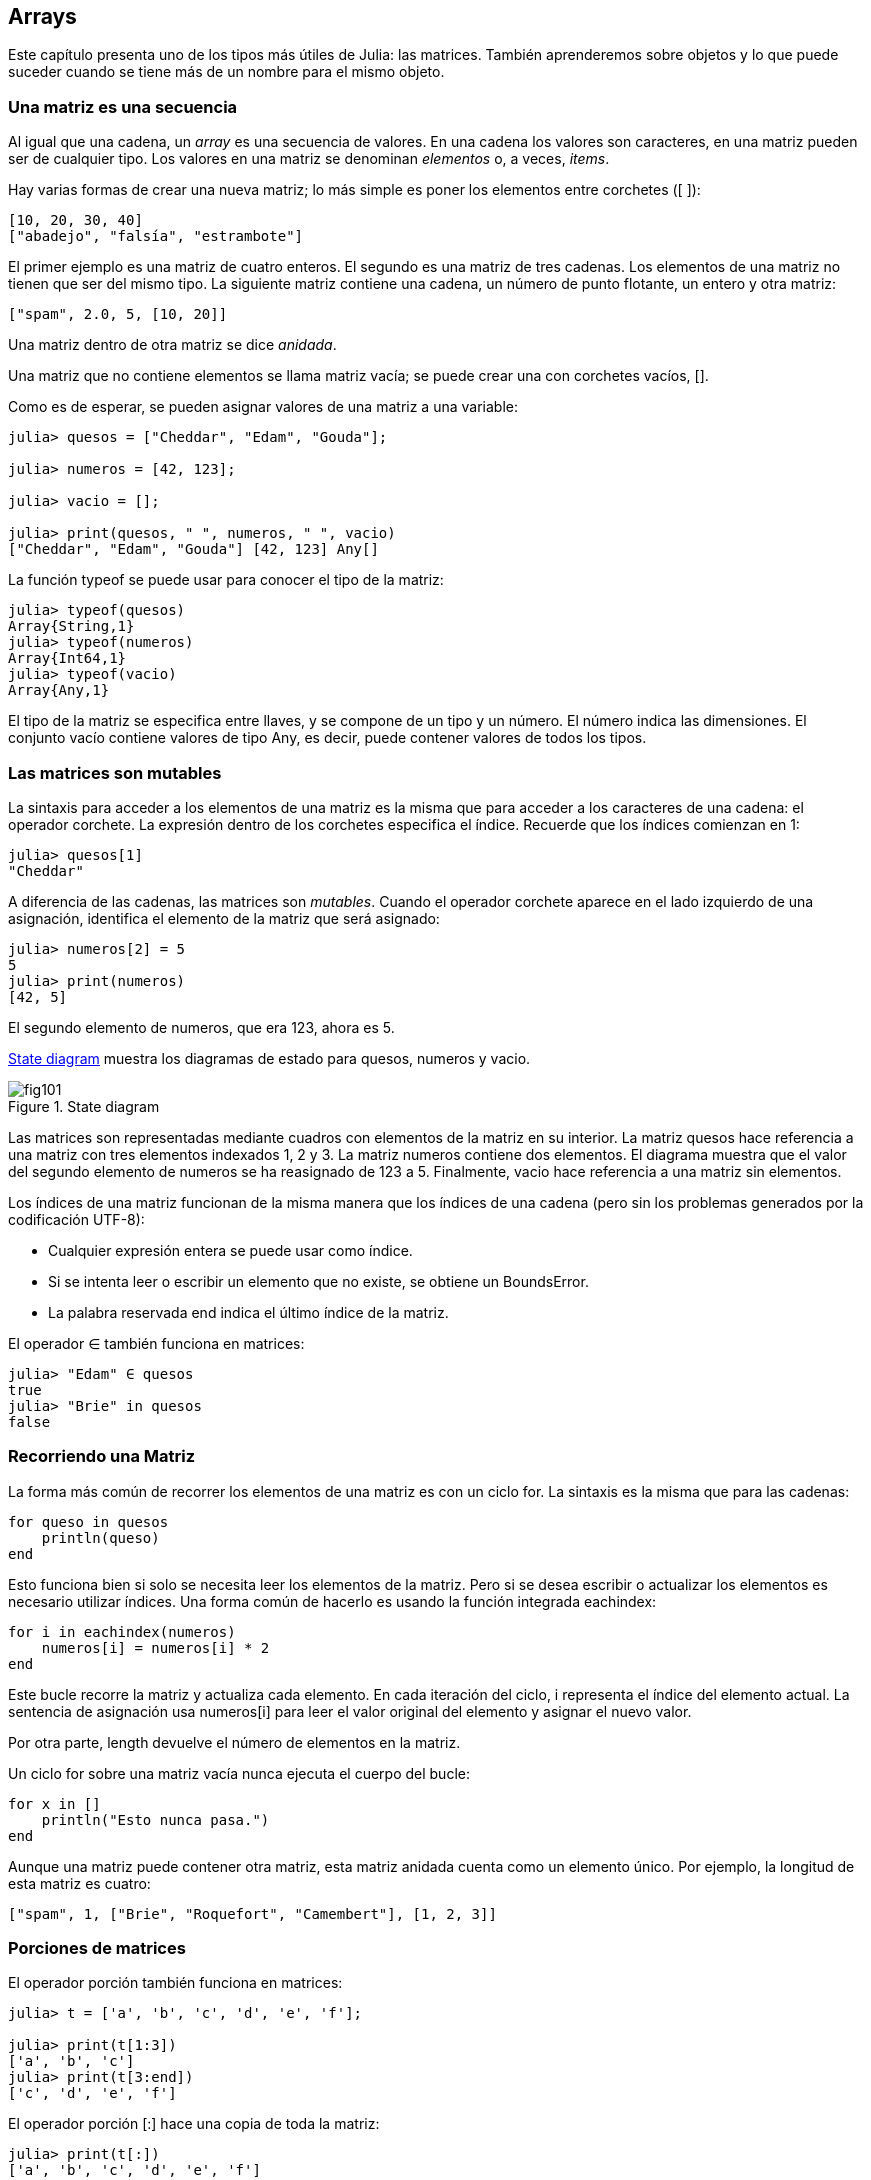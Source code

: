 [[chap10]]
== Arrays

Este capítulo presenta uno de los tipos más útiles de Julia: las matrices. También aprenderemos sobre objetos y lo que puede suceder cuando se tiene más de un nombre para el mismo objeto.

=== Una matriz es una secuencia

Al igual que una cadena, un _array_ es una secuencia de valores. En una cadena los valores son caracteres, en una matriz pueden ser de cualquier tipo. Los valores en una matriz se denominan _elementos_ o, a veces, _items_.
(((array)))(((element)))(((item)))

Hay varias formas de crear una nueva matriz; lo más simple es poner los elementos entre corchetes (+[ ]+):
(((bracket operator)))

[source,julia]
----
[10, 20, 30, 40]
["abadejo", "falsía", "estrambote"]
----

El primer ejemplo es una matriz de cuatro enteros. El segundo es una matriz de tres cadenas. Los elementos de una matriz no tienen que ser del mismo tipo. La siguiente matriz contiene una cadena, un número de punto flotante, un entero y otra matriz:

[source,julia]
----
["spam", 2.0, 5, [10, 20]]
----

Una matriz dentro de otra matriz se dice _anidada_.
(((nested)))

Una matriz que no contiene elementos se llama matriz vacía; se puede crear una con corchetes vacíos, +[]+.
(((empty array)))

Como es de esperar, se pueden asignar valores de una matriz a una variable:

[source,@julia-repl-test chap10]
----
julia> quesos = ["Cheddar", "Edam", "Gouda"];

julia> numeros = [42, 123];

julia> vacio = [];

julia> print(quesos, " ", numeros, " ", vacio)
["Cheddar", "Edam", "Gouda"] [42, 123] Any[]
----

La función +typeof+ se puede usar para conocer el tipo de la matriz:
(((typeof)))

[source,@julia-repl-test chap10]
----
julia> typeof(quesos)
Array{String,1}
julia> typeof(numeros)
Array{Int64,1}
julia> typeof(vacio)
Array{Any,1}
----

El tipo de la matriz se especifica entre llaves, y se compone de un tipo y un número. El número indica las dimensiones. El conjunto +vacío+ contiene valores de tipo +Any+, es decir, puede contener valores de todos los tipos.
(((Array)))((("type", "Base", "Array", see="Array")))(((Any)))((("type", "Base", "Any", see="Any")))


=== Las matrices son mutables

La sintaxis para acceder a los elementos de una matriz es la misma que para acceder a los caracteres de una cadena: el operador corchete. La expresión dentro de los corchetes especifica el índice. Recuerde que los índices comienzan en 1:
(((bracket operator)))(((index)))

[source,@julia-repl-test chap10]
----
julia> quesos[1]
"Cheddar"
----

A diferencia de las cadenas, las matrices son _mutables_. Cuando el operador corchete aparece en el lado izquierdo de una asignación, identifica el elemento de la matriz que será asignado:
(((mutable)))(((assignment statement)))

[source,@julia-repl-test chap10]
----
julia> numeros[2] = 5
5
julia> print(numeros)
[42, 5]
----

El segundo elemento de +numeros+, que era 123, ahora es 5.

<<fig10-1>> muestra los diagramas de estado para +quesos+, +numeros+ y +vacio+.
(((state diagram)))

[[fig10-1]]
.State diagram
image::images/fig101.svg[]

Las matrices son representadas mediante cuadros con elementos de la matriz en su interior. La matriz +quesos+ hace referencia a una matriz con tres elementos indexados +1+, +2+ y +3+. La matriz +numeros+ contiene dos elementos. El diagrama muestra que el valor del segundo elemento de +numeros+ se ha reasignado de +123+ a +5+. Finalmente, +vacio+ hace referencia a una matriz sin elementos.

Los índices de una matriz funcionan de la misma manera que los índices de una cadena (pero sin los problemas generados por la codificación UTF-8):

* Cualquier expresión entera se puede usar como índice.

* Si se intenta leer o escribir un elemento que no existe, se obtiene un +BoundsError+.

* La palabra reservada +end+ indica el último índice de la matriz.
(((end)))

El operador +∈+ también funciona en matrices:
(((in)))

[source,@julia-repl-test chap10]
----
julia> "Edam" ∈ quesos
true
julia> "Brie" in quesos
false
----


=== Recorriendo una Matriz

La forma más común de recorrer los elementos de una matriz es con un ciclo +for+. La sintaxis es la misma que para las cadenas:
(((traversal)))(((for statement)))

[source,@julia-setup chap10]
----
for queso in quesos
    println(queso)
end
----

Esto funciona bien si solo se necesita leer los elementos de la matriz. Pero si se desea escribir o actualizar los elementos es necesario utilizar índices. Una forma común de hacerlo es usando la función integrada +eachindex+:
(((eachindex)))((("function", "Base", "eachindex", see="eachindex")))

[source,@julia-setup chap10]
----
for i in eachindex(numeros)
    numeros[i] = numeros[i] * 2
end
----

Este bucle recorre la matriz y actualiza cada elemento. En cada iteración del ciclo, +i+ representa el índice del elemento actual. La sentencia de asignación usa +numeros[i]+ para leer el valor original del elemento y asignar el nuevo valor.

Por otra parte, +length+ devuelve el número de elementos en la matriz.

Un ciclo +for+ sobre una matriz vacía nunca ejecuta el cuerpo del bucle:
(((empty array)))

[source,@julia-setup]
----
for x in []
    println("Esto nunca pasa.")
end
----

Aunque una matriz puede contener otra matriz, esta matriz anidada cuenta como un elemento único. Por ejemplo, la longitud de esta matriz es cuatro:

[source,@julia-setup]
----
["spam", 1, ["Brie", "Roquefort", "Camembert"], [1, 2, 3]]
----


=== Porciones de matrices

El operador porción también funciona en matrices:
(((slice operator)))((("operator", "Base", "[:]", see="slice operator")))((("[:]", see="slice operator")))

[source,@julia-repl-test chap10]
----
julia> t = ['a', 'b', 'c', 'd', 'e', 'f'];

julia> print(t[1:3])
['a', 'b', 'c']
julia> print(t[3:end])
['c', 'd', 'e', 'f']
----

El operador porción +[:]+ hace una copia de toda la matriz:
(((copy)))

[source,@julia-repl-test chap10]
----
julia> print(t[:])
['a', 'b', 'c', 'd', 'e', 'f']
----

Como las matrices son mutables, es útil hacer una copia antes de realizar operaciones que las modifiquen.

Un operador porción en el lado izquierdo de una asignación puede actualizar varios elementos:

[source,@julia-repl-test chap10]
----
julia> t[2:3] = ['x', 'y'];

julia> print(t)
['a', 'x', 'y', 'd', 'e', 'f']
----


=== Librería de Matrices

Julia tiene funciones integradas que operan en matrices. Por ejemplo, +push!+ agrega un nuevo elemento al final de una matriz:
(((push!)))((("function", "Base", "push!", see="push!")))

[source,@julia-repl-test chap10]
----
julia> t = ['a', 'b', 'c'];

julia> push!(t, 'd');

julia> print(t)
['a', 'b', 'c', 'd']
----

+append!+ agrega elementos de una matriz al final de otra:
(((append!)))((("function", "Base", "append!", see="append!")))

[source,@julia-repl-test chap10]
----
julia> t1 = ['a', 'b', 'c'];

julia> t2 = ['d', 'e'];

julia> append!(t1, t2);

julia> print(t1)
['a', 'b', 'c', 'd', 'e']
----

En este ejemplo +t2+ no es modificado.

+sort!+ ordena los elementos de una matriz de menor a mayor:
(((sort!)))((("function", "Base", "sort!", see="sort!")))

[source,@julia-repl-test chap10]
----
julia> t = ['d', 'c', 'e', 'b', 'a'];

julia> sort!(t);

julia> print(t)
['a', 'b', 'c', 'd', 'e']
----

+sort+ devuelve una copia ordenada de los elementos de la matriz:
(((sort)))((("function", "Base", "sort", see="sort")))

[source,@julia-repl-test chap10]
----
julia> t1 = ['d', 'c', 'e', 'b', 'a'];

julia> t2 = sort(t1);

julia> print(t1)
['d', 'c', 'e', 'b', 'a']
julia> print(t2)
['a', 'b', 'c', 'd', 'e']
----

[NOTE]
====
Como convención en Julia, se agrega +!+ a los nombres de las funciones que modifican sus argumentos.
(((!)))
====


=== Mapear, Filtrar y Reducir

Para sumar todos los números en una matriz se puede usar un ciclo como este:

[source,@julia-setup]
----
function sumartodo(t)
    total = 0
    for x in t
        total += x
    end
    total
end
----

+total+ se inicializa en 0. En cada iteración, con +pass:[+=]+ se añade un elemento de la matriz a la suma total. El operador +pass:[+=]+ es una forma simple de actualizar esta variable. Esta _sentencia de asignación aumentada_,
(((augmented assignment statement)))(((pass:[+=])))((("operator", "Base", "pass:[+=]", see="pass:[+=]")))

[source,julia]
----
total += x
----

es equivalente a 

[source,julia]
----
total = total + x
----

A medida que se ejecuta el ciclo, +total+ acumula la suma de los elementos. A veces se denomina _acumulador_ a una variable utilizada de esta manera.
(((accumulator)))

Sumar los elementos de una matriz es una operación tan común que Julia tiene una función integrada para ello, +sum+:
(((sum)))((("function", "Base", "sum", see="sum")))

[source,@julia-repl-test]
----
julia> t = [1, 2, 3, 4];

julia> sum(t)
10
----

Una operación como esta, que combina una secuencia de elementos en un solo valor a veces se denomina _operación de reducción_.
(((reduce operation)))

Es común querer recorrer una matriz mientras se construye otra. Por ejemplo, la siguiente función toma una matriz de cadenas y devuelve una nueva matriz que contiene las mismas cadenas pero en mayúsculas:
(((capitalizeall)))((("function", "programmer-defined", "capitalizeall", see="capitalizeall")))(((uppercase)))

[source,@julia-setup]
----
function todoenmayusculas(t)
    res = []
    for s in t
        push!(res, uppercase(s))
    end
    res
end
----

+res+ se inicializa con una matriz vacía, y en cada iteración se le agrega un nuevo elemento. De esta manera, +res+ es otro tipo de acumulador.

Una operación como +todoenmayusculas+ a veces se denomina _mapeo_ porque "asigna" una función (en este caso +uppercase+) a cada uno de los elementos de una secuencia.
(((map)))

Otra operación común es seleccionar solo algunos de los elementos de una matriz y devolver una submatriz. Por ejemplo, la siguiente función toma una matriz de cadenas y devuelve una matriz que contiene solamente las cadenas en mayúsculas:
(((onlyupper)))((("function", "programmer-defined", "onlyupper", see="onlyupper")))

[source,@julia-setup]
----
function solomayusculas(t)
    res = []
    for s in t
        if s == uppercase(s)
            push!(res, s)
        end
    end
    res
end
----

Operaciones como +solomayusculas+ se llaman _filtro_ porque seleccionan solo algunos elementos, filtrando otros.
(((filter)))

Las operaciones de matriz más comunes son una combinación de mapeo, filtro y reducción.


=== Dot Syntax

Para cada operador binario, como por ejemplo +pass:[^]+, existe un _operador punto_ pass:[<code>.^</code>] que automaticamente define que se realice +pass:[^]+ para cada elemento de una matriz. Por ejemplo, pass:[<code>&#91;1, 2, 3&#93; ^ 3</code>] no está definido, pero pass:[<code>&#91;1, 2, 3&#93; .^ 3</code>] se define como 

For every binary operator like +pass:[^]+, there is a corresponding _dot operator_ pass:[<code>.^</code>] that is automatically defined to perform +pass:[^]+ element-by-element on arrays. For example, pass:[<code>&#91;1, 2, 3&#93; ^ 3</code>] is not defined, but pass:[<code>&#91;1, 2, 3&#93; .^ 3</code>] is defined as computing the elementwise result pass:[<code>&#91;1^3, 2^3, 3^3&#93;</code>]:
(((dot operator)))((("operator", "Base", ".", see="dot operator")))(((".", see="dot operator")))

[source,@julia-repl-test]
----
julia> print([1, 2, 3] .^ 3)
[1, 8, 27]
----

Any Julia function +f+ can be applied elementwise to any array with the _dot syntax_. For example to capitalize an array of strings, we don't need an explicit loop:
(((dot syntax)))

[source,@julia-repl-test]
----
julia> t = uppercase.(["abc", "def", "ghi"]);

julia> print(t)
["ABC", "DEF", "GHI"]
----

This is an elegant way to create a map. The function +capitalizeall+ can be implemented by a one-liner:
(((capitalizeall)))

[source,@julia-setup]
----
function capitalizeall(t)
    uppercase.(t)
end
----


=== Deleting (Inserting) Elements

There are several ways to delete elements from an array. If you know the index of the element you want, you can use +splice!+:
(((splice!)))((("function", "Base", "splice!", see="splice!")))

[source,@julia-repl-test]
----
julia> t = ['a', 'b', 'c'];

julia> splice!(t, 2)
'b': ASCII/Unicode U+0062 (category Ll: Letter, lowercase)
julia> print(t)
['a', 'c']
----

+splice!+ modifies the array and returns the element that was removed.

+pop!+ deletes and returns the last element:
(((pop!)))((("function", "Base", "pop!", see="pop!")))

[source,@julia-repl-test]
----
julia> t = ['a', 'b', 'c'];

julia> pop!(t)
'c': ASCII/Unicode U+0063 (category Ll: Letter, lowercase)
julia> print(t)
['a', 'b']
----

+popfirst!+ deletes and returns the first element:
(((popfirst!)))((("function", "Base", "popfirst!", see="popfirst!")))

[source,@julia-repl-test]
----
julia> t = ['a', 'b', 'c'];

julia> popfirst!(t)
'a': ASCII/Unicode U+0061 (category Ll: Letter, lowercase)
julia> print(t)
['b', 'c']
----

The functions +pushfirst!+ and +push!+ insert an element at the beginning, respectively at the end of the array.
(((pushfirst!)))((("function", "Base", "pushfirst!", see="pushfirst!")))(((push!)))

If you don’t need the removed value, you can use the function +deleteat!+:
(((deleteat!)))((("function", "Base", "deleteat!", see="deleteat!")))

[source,@julia-repl-test]
----
julia> t = ['a', 'b', 'c'];

julia> print(deleteat!(t, 2))
['a', 'c']
----

The function +insert!+ inserts an element at a given index:
(((insert!)))((("function", "Base", "insert!", see="insert!")))

[source,@julia-repl-test]
----
julia> t = ['a', 'b', 'c'];

julia> print(insert!(t, 2, 'x'))
['a', 'x', 'b', 'c']
----


=== Arrays and Strings

A string is a sequence of characters and an array is a sequence of values, but an array of characters is not the same as a string. To convert from a string to an array of characters, you can use the function +collect+:
(((collect)))((("function", "Base", "collect", see="collect")))

[source,@julia-repl-test]
----
julia> t = collect("spam");

julia> print(t)
['s', 'p', 'a', 'm']
----

The +collect+ function breaks a string or another sequence into individual elements.

If you want to break a string into words, you can use the +split+ function:
(((split)))((("function", "Base", "split", see="split")))

[source,@julia-repl-test]
----
julia> t = split("pining for the fjords");

julia> print(t)
SubString{String}["pining", "for", "the", "fjords"]
----

An _optional argument_ called a _delimiter_ specifies which characters to use as word boundaries. The following example uses a hyphen as a delimiter:
(((optional argument)))(((delimiter)))

[source,@julia-repl-test]
----
julia> t = split("spam-spam-spam", '-');

julia> print(t)
SubString{String}["spam", "spam", "spam"]
----

+join+ is the inverse of +split+. It takes an array of strings and concatenates the elements:
(((join)))((("function", "Base", "join", see="join")))

[source,@julia-repl-test]
----
julia> t = ["pining", "for", "the", "fjords"];

julia> s = join(t, ' ')
"pining for the fjords"
----

In this case the delimiter is a space character. To concatenate strings without spaces, you don't specify a delimiter.


=== Objects and Values

An _object_ is something a variable can refer to. Until now, you could use “object” and “value” interchangeably.
(((object)))(((variable)))(((value)))

If we run these assignment statements:

[source,julia]
----
a = "banana"
b = "banana"
----

We know that +a+ and +b+ both refer to a string, but we don’t know whether they refer to the _same_ string. There are two possible states, shown in Figure 10-2.
(((state diagram)))

.State diagrams.
image::images/fig102.svg[]


In one case, +a+ and +b+ refer to two different objects that have the same value. In the second case, they refer to the same object.

To check whether two variables refer to the same object, you can use the +≡+ (*+\equiv TAB+*) or +===+ operator.
(((≡)))((("operator", "Base", "≡", see="≡")))((("===", see="≡")))

[source,@julia-repl-test]
----
julia> a = "banana"
"banana"
julia> b = "banana"
"banana"
julia> a ≡ b
true
----

In this example, Julia only created one string object, and both +a+ and +b+ refer to it. But when you create two arrays, you get two objects:

[source,@julia-repl-test]
----
julia> a = [1, 2, 3];

julia> b = [1, 2, 3];

julia> a ≡ b
false
----

So the state diagram looks like <<fig10-3>>.
(((state diagram)))

[[fig10-3]]
.State diagram
image::images/fig103.svg[]


In this case we would say that the two arrays are _equivalent_, because they have the same elements, but not _identical_, because they are not the same object. If two objects are identical, they are also equivalent, but if they are equivalent, they are not necessarily identical.
(((equivalent)))(((identical)))

To be precise an object has a value. If you evaluate +[1, 2, 3]+, you get an array object whose value is a sequence of integers. If another array has the same elements, we say it has the same value, but it is not the same object.


=== Aliasing

If +a+ refers to an object and you assign +b = a+, then both variables refer to the same object:

[source,@julia-repl-test chap10]
----
julia> a = [1, 2, 3];

julia> b = a;

julia> b ≡ a
true
----

The state diagram looks like <<fig10-4>>.

[[fig10-4]]
.State diagram
image::images/fig104.svg[]


The association of a variable with an object is called a _reference_. In this example, there are two references to the same object.
(((reference)))

An object with more than one reference has more than one name, so we say that the object is _aliased_.
(((aliased)))

If the aliased object is mutable, changes made with one alias affect the other:
(((mutable)))

[source,@julia-repl-test chap10]
----
julia> b[1] = 42
42
julia> print(a)
[42, 2, 3]
----

[WARNING]
====
Although this behavior can be useful, it is error-prone. In general, it is safer to avoid aliasing when you are working with mutable objects.
====

For immutable objects like strings, aliasing is not as much of a problem. In this example:

[source,@julia-setup]
----
a = "banana"
b = "banana"
----

It almost never makes a difference whether +a+ and +b+ refer to the same string or not.


=== Array Arguments

When you pass an array to a function, the function gets a reference to the array. If the function modifies the array, the caller sees the change. For example, +deletehead!+ removes the first element from an array:
(((deletehead!)))((("function", "programmer-defined", "deletehead!", see="deletehead!")))(((popfirst!)))

[source,@julia-setup chap10]
----
function deletehead!(t)
    popfirst!(t)
end
----

Here’s how it is used:

[source,@julia-repl-test chap10]
----
julia> letters = ['a', 'b', 'c'];

julia> deletehead!(letters);

julia> print(letters)
['b', 'c']
----

The parameter +t+ and the variable +letters+ are aliases for the same object. The stack diagram looks like <<fig10-5>>.
(((stack diagram)))

[[fig10-5]]
.Stack diagram
image::images/fig105.svg[]

Since the array is shared by two frames, I drew it between them.

It is important to distinguish between operations that modify arrays and operations that create new arrays. For example, +push!+ modifies an array, but +vcat+ creates a new array.
(((push!)))(((vcat)))((("function", "Base", "vcat", see="vcat")))

Here’s an example using +push!+:

[source,@julia-repl-test chap10]
----
julia> t1 = [1, 2];

julia> t2 = push!(t1, 3);

julia> print(t1)
[1, 2, 3]
----

+t2+ is an alias of +t1+.

Here’s an example using +vcat+:

[source,@julia-repl-test chap10]
----
julia> t3 = vcat(t1, [4]);

julia> print(t1)
[1, 2, 3]
julia> print(t3)
[1, 2, 3, 4]
----

The result of +vcat+ is a new array, and the original array is unchanged.

This difference is important when you write functions that are supposed to modify arrays.

For example, this function _does not_ delete the head of a array:
(((baddeletehead)))((("function", "programmer-defined", "baddeletehead", see="baddeletehead")))

[source,@julia-setup chap10]
----
function baddeletehead(t)
    t = t[2:end]                # WRONG!
end
----

The slice operator creates a new array and the assignment makes +t+ refer to it, but that doesn’t affect the caller.
(((slice operator)))

[source,@julia-repl-test chap10]
----
julia> t4 = baddeletehead(t3);

julia> print(t3)
[1, 2, 3, 4]
julia> print(t4)
[2, 3, 4]
----

At the beginning of +baddeletehead+, +t+ and +t3+ refer to the same array. At the end, +t+ refers to a new array, but +t3+ still refers to the original, unmodified array.

An alternative is to write a function that creates and returns a new array. For example, +tail+ returns all but the first element of an array:
(((tail)))((("function", "programmer-defined", "tail", see="tail")))

[source,@julia-setup chap10]
----
function tail(t)
    t[2:end]
end
----

This function leaves the original array unmodified. Here’s how it is used:

[source,@julia-repl-test chap10]
----
julia> letters = ['a', 'b', 'c'];

julia> rest = tail(letters);

julia> print(rest)
['b', 'c']
----


=== Debugging

Careless use of arrays (and other mutable objects) can lead to long hours of debugging. Here are some common pitfalls and ways to avoid them:
(((debugging)))

* Most array functions modify the argument. This is the opposite of the string functions, which return a new string and leave the original alone.
+
If you are used to writing string code like this:
(((strip)))(((sort!)))
+
[source,julia]
----
new_word = strip(word)
----
+
It is tempting to write array code like this:
+
[source,julia]
----
t2 = sort!(t1)
----
+
Because +sort!+ returns the modified original array +t1+, +t2+ is an alias of +t1+.
+
[TIP]
====
Before using array functions and operators, you should read the documentation carefully and then test them in interactive mode.
====

* Pick an idiom and stick with it.
+
Part of the problem with arrays is that there are too many ways to do things. For example, to remove an element from an array, you can use +pop!+, +popfirst!+, +delete_at+, or even a slice assignment. To add an element, you can use +push!+, +pushfirst!+, +insert!+ or +vcat+. Assuming that +t+ is an array and +x+ is an array element, these are correct:
(((push!)))(((pushfirst!)))(((insert!)))(((vcat)))
+
[source,julia]
----
insert!(t, 4, x)
push!(t, x)
append!(t, [x])
----
+
And these are wrong:
+
[source,julia]
----
insert!(t, 4, [x])         # WRONG!
push!(t, [x])              # WRONG!
vcat(t, [x])               # WRONG!
----

* Make copies to avoid aliasing.
+
If you want to use a function like +sort!+ that modifies the argument, but you need to keep the original array as well, you can make a copy:
(((sort!)))
+
[source,@julia-repl-test chap10]
----
julia> t = [3, 1, 2];

julia> t2 = t[:]; # t2 = copy(t)

julia> sort!(t2);

julia> print(t)
[3, 1, 2]
julia> print(t2)
[1, 2, 3]
----
+
In this example you could also use the built-in function +sort+, which returns a new, sorted array and leaves the original alone:
(((sort)))
+
[source,@julia-repl-test chap10]
----
julia> t2 = sort(t);

julia> println(t)
[3, 1, 2]
julia> println(t2)
[1, 2, 3]
----


=== Glossary

array::
A sequence of values.
(((array)))

element::
One of the values in an array (or other sequence), also called items.
(((element)))

nested array::
An array that is an element of another array.
(((nested array)))

accumulator::
A variable used in a loop to add up or accumulate a result.
(((accumulator)))

augmented assignment::
A statement that updates the value of a variable using an operator like +=+.
(((augmented assignment)))

dot operator::
Binary operator that is applied element-by-element to arrays.
(((dot operator)))

dot syntax::
Syntax used to apply a function elementwise to any array.
(((dot syntax)))

reduce operation::
A processing pattern that traverses a sequence and accumulates the elements into a single result.
(((reduce operation)))

map::
A processing pattern that traverses a sequence and performs an operation on each element.
(((map)))

filter::
A processing pattern that traverses a sequence and selects the elements that satisfy some criterion.
(((filter)))

object::
Something a variable can refer to. An object has a type and a value.
(((object)))

equivalent::
Having the same value.
(((equivalent)))

identical::
Being the same object (which implies equivalence).
(((identical)))

reference::
The association between a variable and its value.
(((reference)))

aliasing::
A circumstance where two or more variables refer to the same object.
(((aliasing)))

optional arguments::
arguments that are not required.
(((optional arguments)))

delimiter::
A character or string used to indicate where a string should be split.
(((delimiter)))


=== Exercises

[source,@julia-eval chap10]
----
function nestedsum(t)
  total = 0
  for nested in t
    total += sum(nested)
  end
  total
end;

function cumulsum(t)
  total = 0
  res = []
  for x in t
    total += x
    push!(res, total)
  end
  res
end;

function interior(t)
  t[2:end-1]
end;

function interior!(t)
  popfirst!(t)
  pop!(t)
  nothing
end;

function issort(t)
  t == sort(t)
end;
----

[[ex10-1]]
==== Exercise 10-1

Write a function called +nestedsum+ that takes an array of arrays of integers and adds up the elements from all of the nested arrays. For example:
(((nestedsum)))((("function", "programmer-defined", "nestedsum", see="nestedsum")))

[source,@julia-repl-test chap10]
----
julia> t = [[1, 2], [3], [4, 5, 6]];

julia> nestedsum(t)
21
----

[[ex10-2]]
==== Exercise 10-2

Write a function called +cumulsum+ that takes an array of numbers and returns the cumulative sum; that is, a new array where the latexmath:[\(i\)]th element is the sum of the first latexmath:[\(i\)] elements from the original array. For example:
(((cumulsum)))((("function", "programmer-defined", "cumulsum", see="cumulsum")))

[source,@julia-repl-test chap10]
----
julia> t = [1, 2, 3];

julia> print(cumulsum(t))
Any[1, 3, 6]
----

[[ex10-3]]
==== Exercise 10-3

Write a function called +interior+ that takes an array and returns a new array that contains all but the first and last elements. For example:
(((interior)))((("function", "programmer-defined", "interior", see="interior")))

[source,@julia-repl-test chap10]
----
julia> t = [1, 2, 3, 4];

julia> print(interior(t))
[2, 3]
----

[[ex10-4]]
==== Exercise 10-4

Write a function called +interior!+ that takes an array, modifies it by removing the first and last elements, and returns +nothing+. For example:
(((interior!)))((("function", "programmer-defined", "interior!", see="interior!")))

[source,@julia-repl-test chap10]
----
julia> t = [1, 2, 3, 4];

julia> interior!(t)

julia> print(t)
[2, 3]
----

[[ex10-5]]
==== Exercise 10-5

Write a function called +issort+ that takes an array as a parameter and returns +true+ if the array is sorted in ascending order and +false+ otherwise. For example:
(((issort)))((("function", "programmer-defined", "issort", see="issort")))

[source,@julia-repl-test chap10]
----
julia> issort([1, 2, 2])
true
julia> issort(['b', 'a'])
false
----

[[ex10-6]]
==== Exercise 10-6

Two words are anagrams if you can rearrange the letters from one to spell the other. Write a function called +isanagram+ that takes two strings and returns +true+ if they are anagrams.
(((isanagram)))((("function", "programmer-defined", "isanagram", see="isanagram")))

[[ex10-7]]
==== Exercise 10-7

Write a function called +hasduplicates+ that takes an array and returns +true+ if there is any element that appears more than once. It should not modify the original array.
(((hasduplicates)))((("function", "programmer-defined", "hasduplicates", see="hasduplicates")))

[[ex10-8]]
==== Exercise 10-8

This exercise pertains to the so-called Birthday Paradox, which you can read about at https://en.wikipedia.org/wiki/Birthday_paradox.
(((Birthday paradox)))

If there are 23 students in your class, what are the chances that two of you have the same birthday? You can estimate this probability by generating random samples of 23 birthdays and checking for matches.
(((rand)))((("function", "Base", "rand", see="rand")))

[TIP]
====
You can generate random birthdays with +rand(1:365)+.
====

[[ex10-9]]
==== Exercise 10-9

Write a function that reads the file +palabras.txt+ and builds an array with one element per word. Write two versions of this function, one using +push!+ and the other using the idiom +t = [pass:[t...], x]+. Which one takes longer to run? Why?
(((push!)))

[[ex10-10]]
==== Exercise 10-10

To check whether a word is in the word array, you could use the +∈+ operator, but it would be slow because it searches through the words in order.

Because the words are in alphabetical order, we can speed things up with a bisection search (also known as binary search), which is similar to what you do when you look a word up in the dictionary. You start in the middle and check to see whether the word you are looking for comes before the word in the middle of the array. If so, you search the first half of the array the same way. Otherwise you search the second half.

Either way, you cut the remaining search space in half. If the word array has 113,809 words, it will take about 17 steps to find the word or conclude that it’s not there.

Write a function called +inbisect+ that takes a sorted array and a target value and returns +true+ if the word is in the array and +false+ if it’s not.
(((inbisect)))((("function", "programmer-defined", "inbisect", see="inbisect")))

[[ex10-11]]
==== Exercise 10-11

Two words are a “reverse pair” if each is the reverse of the other. Write a program +reversepairs+ that finds all the reverse pairs in the word array.
(((reversepairs)))((("function", "programmer-defined", "reversepairs", see="reversepairs")))

[[ex10-12]]
==== Exercise 10-12

Two words “interlock” if taking alternating letters from each forms a new word. For example, “shoe” and “cold” interlock to form “schooled”.
(((interlock)))

Credit: This exercise is inspired by an example at http://puzzlers.org.

. Write a program that finds all pairs of words that interlock.
+
[TIP]
====
Don’t enumerate all pairs!
====

. Can you find any words that are three-way interlocked; that is, every third letter forms a word, starting from the first, second or third?

